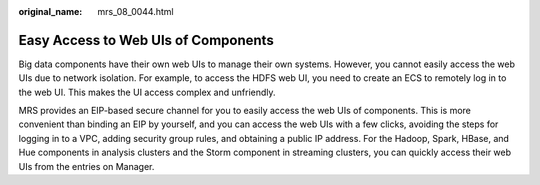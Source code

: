 :original_name: mrs_08_0044.html

.. _mrs_08_0044:

Easy Access to Web UIs of Components
====================================

Big data components have their own web UIs to manage their own systems. However, you cannot easily access the web UIs due to network isolation. For example, to access the HDFS web UI, you need to create an ECS to remotely log in to the web UI. This makes the UI access complex and unfriendly.

MRS provides an EIP-based secure channel for you to easily access the web UIs of components. This is more convenient than binding an EIP by yourself, and you can access the web UIs with a few clicks, avoiding the steps for logging in to a VPC, adding security group rules, and obtaining a public IP address. For the Hadoop, Spark, HBase, and Hue components in analysis clusters and the Storm component in streaming clusters, you can quickly access their web UIs from the entries on Manager.
